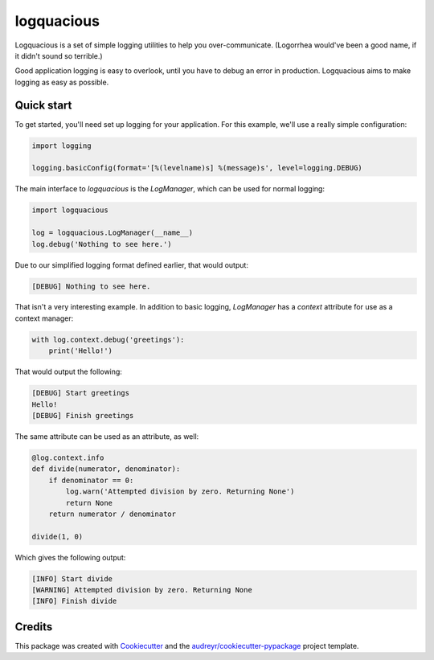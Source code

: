===========
logquacious
===========


.. image:: https://img.shields.io/pypi/v/logquacious.svg
    :target: https://pypi.python.org/pypi/logquacious

.. image:: https://img.shields.io/travis/tonysyu/logquacious.svg
    :target: https://travis-ci.org/tonysyu/logquacious

.. image:: https://readthedocs.org/projects/logquacious/badge/?version=latest
    :target: https://logquacious.readthedocs.io/en/latest/?badge=latest
    :alt: Documentation Status


Logquacious is a set of simple logging utilities to help you over-communicate.
(Logorrhea would've been a good name, if it didn't sound so terrible.)

Good application logging is easy to overlook, until you have to debug an error
in production. Logquacious aims to make logging as easy as possible.

Quick start
-----------

To get started, you'll need set up logging for your application. For this
example, we'll use a really simple configuration:

.. code-block:: python

    import logging

    logging.basicConfig(format='[%(levelname)s] %(message)s', level=logging.DEBUG)

The main interface to `logquacious` is the `LogManager`, which can be used for
normal logging:

.. code-block:: python

    import logquacious

    log = logquacious.LogManager(__name__)
    log.debug('Nothing to see here.')

Due to our simplified logging format defined earlier, that would output:

.. code-block:: console

    [DEBUG] Nothing to see here.

That isn't a very interesting example. In addition to basic logging,
`LogManager` has a `context` attribute for use as a context manager:

.. code-block:: python

    with log.context.debug('greetings'):
        print('Hello!')

That would output the following:

.. code-block:: console

    [DEBUG] Start greetings
    Hello!
    [DEBUG] Finish greetings

The same attribute can be used as an attribute, as well:

.. code-block:: python

    @log.context.info
    def divide(numerator, denominator):
        if denominator == 0:
            log.warn('Attempted division by zero. Returning None')
            return None
        return numerator / denominator

    divide(1, 0)

Which gives the following output:

.. code-block:: console

    [INFO] Start divide
    [WARNING] Attempted division by zero. Returning None
    [INFO] Finish divide

Credits
-------

This package was created with Cookiecutter_ and the
`audreyr/cookiecutter-pypackage`_ project template.

.. _Cookiecutter: https://github.com/audreyr/cookiecutter
.. _`audreyr/cookiecutter-pypackage`: https://github.com/audreyr/cookiecutter-pypackage
